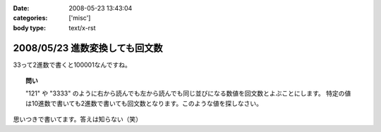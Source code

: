 :date: 2008-05-23 13:43:04
:categories: ['misc']
:body type: text/x-rst

===============================
2008/05/23 進数変換しても回文数
===============================

33って2進数で書くと100001なんですね。

.. topic:: 問い

  "121" や "3333" のように右から読んでも左から読んでも同じ並びになる数値を回文数とよぶことにします。
  特定の値は10進数で書いても2進数で書いても回文数となります。このような値を探しなさい。


思いつきで書いてます。答えは知らない（笑）


.. :extend type: text/html
.. :extend:
